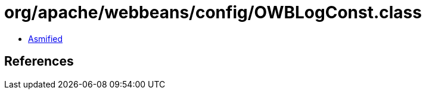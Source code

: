 = org/apache/webbeans/config/OWBLogConst.class

 - link:OWBLogConst-asmified.java[Asmified]

== References

